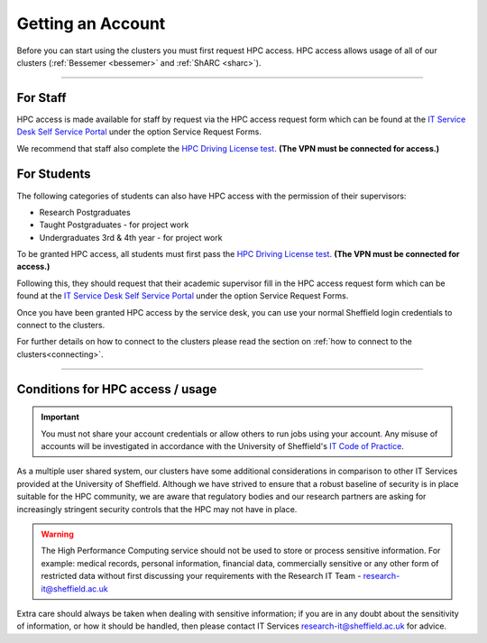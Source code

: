 .. _accounts:

Getting an Account
==================

Before you can start using the clusters you must first request HPC access. HPC access allows usage 
of all of our clusters (:ref:`Bessemer <bessemer>` and :ref:`ShARC <sharc>`).

--------

For Staff
^^^^^^^^^

HPC access is made available for staff by request via the HPC access 
request form which can be found at the 
`IT Service Desk Self Service Portal <https://shef.topdesk.net/tas/public/ssp/>`_ under the option 
Service Request Forms.

We recommend that staff also complete the 
`HPC Driving License test <https://infosecurity.shef.ac.uk/>`_. **(The VPN must be connected for 
access.)**

For Students
^^^^^^^^^^^^

The following categories of students can also have HPC access with
the permission of their supervisors:

* Research Postgraduates
* Taught Postgraduates - for project work
* Undergraduates 3rd & 4th year  - for project work

To be granted HPC access, all students must first pass the 
`HPC Driving License test <https://infosecurity.shef.ac.uk/>`_. **(The VPN must be connected for 
access.)**

Following this, they should request that their academic supervisor fill in the HPC access 
request form which can be found at the 
`IT Service Desk Self Service Portal <https://shef.topdesk.net/tas/public/ssp/>`_ under the option 
Service Request Forms.

Once you have been granted HPC access by the service desk, you can use your normal 
Sheffield login credentials to connect to the clusters. 

For further details on how to connect to the clusters please read the 
section on :ref:`how to connect to the clusters<connecting>`. 

--------

Conditions for HPC access / usage
^^^^^^^^^^^^^^^^^^^^^^^^^^^^^^^^^

.. important::

   You must not share your account credentials or allow others to run jobs using your account. 
   Any misuse of accounts will be investigated in accordance with 
   the University of Sheffield's 
   `IT Code of Practice <https://www.sheffield.ac.uk/it-services/codeofpractice/core>`__.


As a multiple user shared system, our clusters have some additional considerations in comparison 
to other IT Services provided at the University of Sheffield. Although we have strived to ensure 
that a robust baseline of security is in place suitable for the HPC community, we are aware 
that regulatory bodies and our research partners are asking for increasingly stringent security 
controls that the HPC may not have in place.

.. warning::

   The High Performance Computing service should not be used to store or process sensitive information.
   For example: medical records, personal information, financial data, commercially sensitive or 
   any other form of restricted data without first discussing your requirements with the Research IT Team - 
   research-it@sheffield.ac.uk 

Extra care should always be taken when dealing with sensitive information; if you are in any doubt about 
the sensitivity of information, or how it should be handled, then please contact IT Services 
`research-it@sheffield.ac.uk <research-it@sheffield.ac.uk>`_ for advice.




